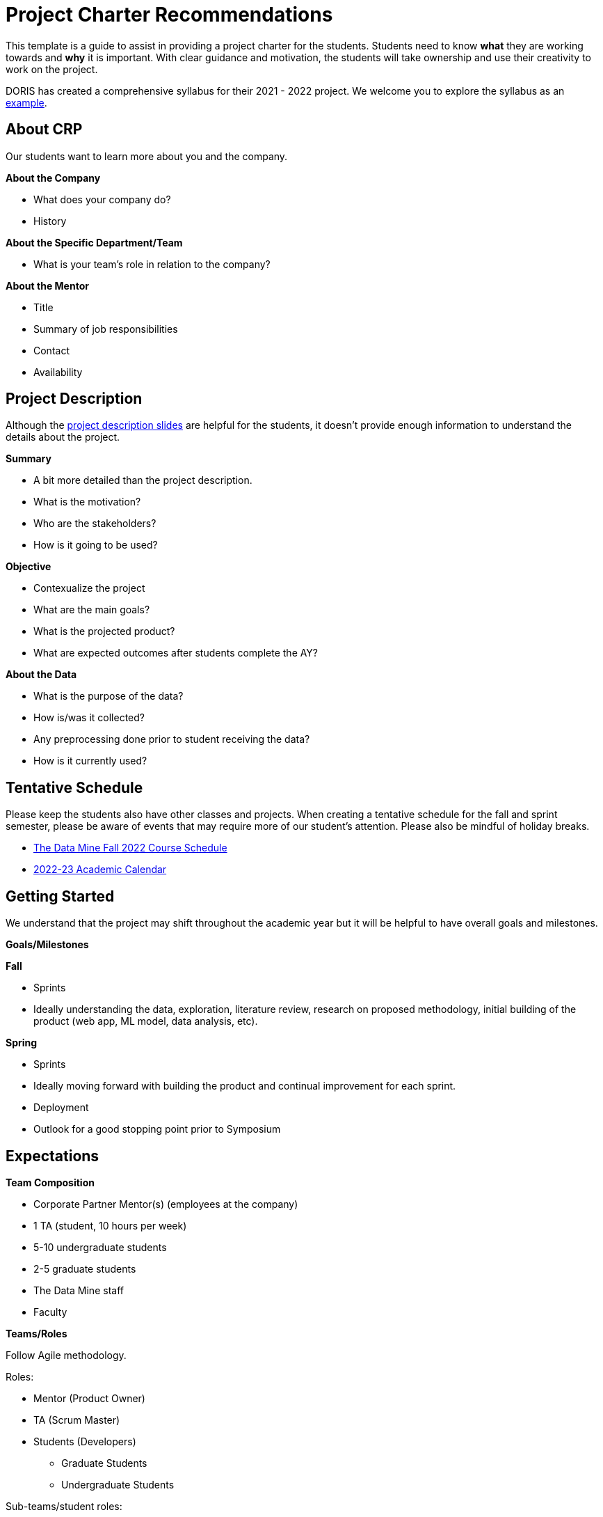 = Project Charter Recommendations

This template is a guide to assist in providing a project charter for the students. Students need to know *what* they are working towards and *why* it is important. With clear guidance and motivation, the students will take ownership and use their creativity to work on the project. 

DORIS has created a comprehensive syllabus for their 2021 - 2022 project. We welcome you to explore the syllabus as an link:#ex_syllabus[example].

== About CRP
Our students want to learn more about you and the company.

*About the Company*

* What does your company do?
* History

*About the Specific Department/Team*

* What is your team’s role in relation to the company?

*About the Mentor*

* Title
* Summary of job responsibilities
* Contact
* Availability

== Project Description
Although the link:https://projects.the-examples-book.com/projects/[project description slides] are helpful for the students, it doesn't provide enough information to understand the details about the project.

*Summary*

* A bit more detailed than the project description.
* What is the motivation?
* Who are the stakeholders?
* How is it going to be used?

*Objective*

* Contexualize the project
* What are the main goals?
* What is the projected product?
* What are expected outcomes after students complete the AY?

*About the Data*

* What is the purpose of the data?
* How is/was it collected?
* Any preprocessing done prior to student receiving the data?
* How is it currently used?

== Tentative Schedule

Please keep the students also have other classes and projects. When creating a tentative schedule for the fall and sprint semester, please be aware of events that may require more of our student's attention. Please also be mindful of holiday breaks.

* link:https://the-examples-book.com/crp/students/fall2022/schedule[The Data Mine Fall 2022 Course Schedule]
* link:https://www.purdue.edu/registrar/calendars/2022-23-Academic-Calendar.html[2022-23 Academic Calendar]

== Getting Started

We understand that the project may shift throughout the academic year but it will be helpful to have overall goals and milestones.

*Goals/Milestones*

*Fall*

* Sprints
* Ideally understanding the data, exploration, literature review, research on proposed methodology, initial building of the product (web app, ML model, data analysis, etc).

*Spring*

* Sprints
* Ideally moving forward with building the product and continual improvement for each sprint. 
* Deployment
* Outlook for a good stopping point prior to Symposium

== Expectations

*Team Composition*

* Corporate Partner Mentor(s) (employees at the company)
* 1 TA (student, 10 hours per week)
* 5-10 undergraduate students 
* 2-5 graduate students 
* The Data Mine staff 
* Faculty 

*Teams/Roles*

Follow Agile methodology.

Roles:

* Mentor (Product Owner)
* TA (Scrum Master)
* Students (Developers)
** Graduate Students
** Undergraduate Students

Sub-teams/student roles:

* Sketch of tasks, backgrounds, interests that would help with alignment for the subteams. 

*Project Expectation*

Per the Sponsorship Acknowledgment, this is intended to be a learning experience; there are no guaranteed deliverables, outcomes, or performance. With that being said, we encourage you to set expectations for the students as it allows them to work towards the project goals.

== Preparations

*Reviewing Materials*

_Required_

* What required materials should the students review to understand the project?

** Videos
** Literature
** Articles
** News
** Project examples

_Optional_

What are other materials that may be interesting to some students if they want to explore deeper into the topic?

*Tools and Software*

_Required_

* What tools and softwares the students need to know to be successful in this project?
* Are there tiers of competency to be part of a sub-teams?
** E.g., at least beginner level in programming, machine learning, domain knowledge, etc. 

_Optional_

* What are tools and software available to the students that are not needed for the project but potentially help or serve as an alternative.

*Hardware*

* What are required hardware or computing?
* E.g., cloud, company’s machine, remote into the company’s environment
** Purdue’s HPC (https://www.rcac.purdue.edu/)
*** Student will be using xref:https://www.rcac.purdue.edu/compute/anvil[Anvil] in seminar.
*** Please visit this xref:https://the-examples-book.com/data-engineering/rcac/anvil[link] for instructions to setup an account and upload data


*Potential Preferences*

* Project management tool (E.g. Linear)
* Code management (E.g. GitHub)
* Documentation format (E.g. Wiki)

[[ex_syllabus]]
== Example Syllabus

*DORIS 2021 project syllabus*

++++
<iframe id="dsyllabus" style="border:1px solid #666CCC" title="PDF in an i-Frame" src="_attachments/doris_syllabus.pdf" frameborder="1" scrolling="auto" height="1100" width="850" ></iframe>
++++

== Project Tips and Tricks

This section is to provide common tips and tricks when scoping your project for The Data Mine. If you have a tip that you've found helpful, please let us know! You can email us at datamine@purdue.edu or contribute to our GitHub directly. 

=== Tips and Tricks

. Give the students an end goal and let them find the steps to get there. 
    * We totally understand that not every project is going to have an end goal, and that's ok! 
    * If you do have an end goal it gives the students something to work toward throughout the year. 
. If you're having trouble thinking of a research area ask yourself or your coworkers the questions below. These often generate great problem statements. 
    * What are major paint points that we deal with? 
    * What information do we wish we knew, but don't currently have?
    * Are there any things that we've always thought were true, but want to test with data?
. Once you have a project in mind, pressure test it with your team. Ask a few of the questions below:
    * What data will we use for the project?
    * Does this feel like a good scope for an academic year project?
    * Is there any 3rd party data that we could guide the students to incorporate in their research?
    * Are we clear on the work that we'd like the students to focus on?
    * Where will they start and how will the work progress?
. Remember:
    * Almost all of the projects will pivot in some way during the year. This is totally ok and good for the students to experience. 
    * It's good to challenge the students, but they often benefit from more guidance at the start of the project until they get familiar with the research. 
    * If you feel stuck our team is here to help! We love to ideate and are here to work through the project outlines and help to brainstorm. Contact us at datamine@purdue.edu.

